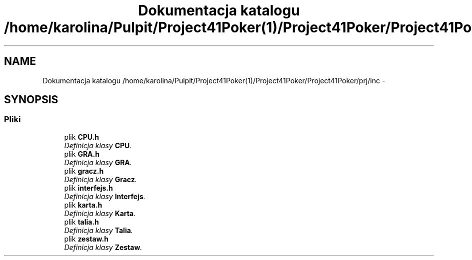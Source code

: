 .TH "Dokumentacja katalogu /home/karolina/Pulpit/Project41Poker(1)/Project41Poker/Project41Poker/prj/inc" 3 "Śr, 11 cze 2014" "My Project" \" -*- nroff -*-
.ad l
.nh
.SH NAME
Dokumentacja katalogu /home/karolina/Pulpit/Project41Poker(1)/Project41Poker/Project41Poker/prj/inc \- 
.SH SYNOPSIS
.br
.PP
.SS "Pliki"

.in +1c
.ti -1c
.RI "plik \fBCPU\&.h\fP"
.br
.RI "\fIDefinicja klasy \fBCPU\fP\&. \fP"
.ti -1c
.RI "plik \fBGRA\&.h\fP"
.br
.RI "\fIDefinicja klasy \fBGRA\fP\&. \fP"
.ti -1c
.RI "plik \fBgracz\&.h\fP"
.br
.RI "\fIDefinicja klasy \fBGracz\fP\&. \fP"
.ti -1c
.RI "plik \fBinterfejs\&.h\fP"
.br
.RI "\fIDefinicja klasy \fBInterfejs\fP\&. \fP"
.ti -1c
.RI "plik \fBkarta\&.h\fP"
.br
.RI "\fIDefinicja klasy \fBKarta\fP\&. \fP"
.ti -1c
.RI "plik \fBtalia\&.h\fP"
.br
.RI "\fIDefinicja klasy \fBTalia\fP\&. \fP"
.ti -1c
.RI "plik \fBzestaw\&.h\fP"
.br
.RI "\fIDefinicja klasy \fBZestaw\fP\&. \fP"
.in -1c
